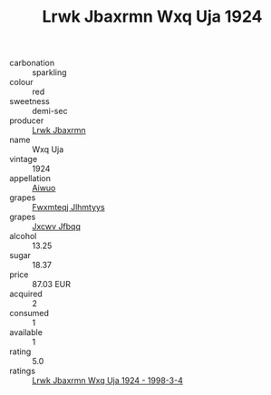 :PROPERTIES:
:ID:                     9b5d5987-0eb5-4413-a8d9-ca982f91337c
:END:
#+TITLE: Lrwk Jbaxrmn Wxq Uja 1924

- carbonation :: sparkling
- colour :: red
- sweetness :: demi-sec
- producer :: [[id:a9621b95-966c-4319-8256-6168df5411b3][Lrwk Jbaxrmn]]
- name :: Wxq Uja
- vintage :: 1924
- appellation :: [[id:47e01a18-0eb9-49d9-b003-b99e7e92b783][Aiwuo]]
- grapes :: [[id:c0f91d3b-3e5c-48d9-a47e-e2c90e3330d9][Fwxmteqj Jlhmtyys]]
- grapes :: [[id:41eb5b51-02da-40dd-bfd6-d2fb425cb2d0][Jxcwv Jfbqq]]
- alcohol :: 13.25
- sugar :: 18.37
- price :: 87.03 EUR
- acquired :: 2
- consumed :: 1
- available :: 1
- rating :: 5.0
- ratings :: [[id:8fb996d8-db55-4d35-8a82-b32c5e115378][Lrwk Jbaxrmn Wxq Uja 1924 - 1998-3-4]]


